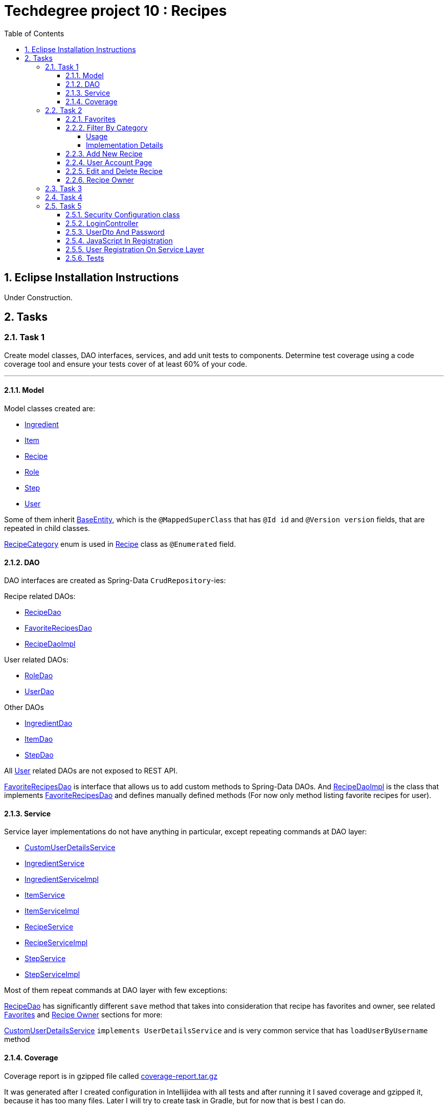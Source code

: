 = Techdegree project 10 : Recipes
:experimental:
:source-highlighter: coderay
:toc:
:toclevels: 5
:toc-placement: preamble
:sectnums:
:main_package: link:./src/main/java/com/techdegree/
:test_package: link:./src/test/java/com/techdegree
:ItemValidator: {main_package}validator/ItemValidator.java[ItemValidator]
:PasswordMatchesValidator: {main_package}validator/PasswordMatchesValidator.java[PasswordMatchesValidator]
:PasswordMatches: {main_package}validator/PasswordMatches.java[PasswordMatches]
:ValidItem: {main_package}validator/ValidItem.java[ValidItem]
:CustomUserDetailsService: {main_package}service/CustomUserDetailsService.java[CustomUserDetailsService]
:IngredientService: {main_package}service/IngredientService.java[IngredientService]
:StepService: {main_package}service/StepService.java[StepService]
:ItemService: {main_package}service/ItemService.java[ItemService]
:RecipeService: {main_package}service/RecipeService.java[RecipeService]
:RecipeServiceImpl: {main_package}service/RecipeServiceImpl.java[RecipeServiceImpl]
:IngredientServiceImpl: {main_package}service/IngredientServiceImpl.java[IngredientServiceImpl]
:ItemServiceImpl: {main_package}service/ItemServiceImpl.java[ItemServiceImpl]
:StepServiceImpl: {main_package}service/StepServiceImpl.java[StepServiceImpl]
:DataLoader: {main_package}DataLoader.java[DataLoader]
:Application: {main_package}Application.java[Application]
:BaseEntity: {main_package}model/BaseEntity.java[BaseEntity]
:User: {main_package}model/User.java[User]
:UserDto: {main_package}dto/UserDto.java[UserDto]
:UserAlreadyExistsException: {main_package}exception/UserAlreadyExistsException.java[UserAlreadyExistsException]
:RoleClass: {main_package}model/Role.java[Role]
:RecipeCategory: {main_package}model/RecipeCategory.java[RecipeCategory]
:Ingredient: {main_package}model/Ingredient.java[Ingredient]
:Item: {main_package}model/Item.java[Item]
:Step: {main_package}model/Step.java[Step]
:Recipe: {main_package}model/Recipe.java[Recipe]
:RecipeDaoImpl: {main_package}dao/RecipeDaoImpl.java[RecipeDaoImpl]
:RoleDao: {main_package}dao/RoleDao.java[RoleDao]
:UserDao: {main_package}dao/UserDao.java[UserDao]
:StepDao: {main_package}dao/StepDao.java[StepDao]
:ItemDao: {main_package}dao/ItemDao.java[ItemDao]
:IngredientDao: {main_package}dao/IngredientDao.java[IngredientDao]
:RecipeDao: {main_package}dao/RecipeDao.java[RecipeDao]
:FavoriteRecipesDao: {main_package}dao/FavoriteRecipesDao.java[FavoriteRecipesDao]
:FlashMessage: {main_package}web/FlashMessage.java[FlashMessage]
:LoginController: {main_package}web/controller/LoginController.java[LoginController]
:RecipeController: {main_package}web/controller/RecipeController.java[RecipeController]
:UserController: {main_package}web/controller/UserController.java[UserController]
:IndexRedirectController: {main_package}web/controller/IndexRedirectController.java[IndexRedirectController]
:WebConstants: {main_package}web/WebConstants.java[WebConstants]
:RecipeEventHandler: {main_package}handler/RecipeEventHandler.java[RecipeEventHandler]
:RestConfig: {main_package}config/RestConfig.java[RestConfig]
:AppConfig: {main_package}config/AppConfig.java[AppConfig]
:SecurityConfig: {main_package}config/SecurityConfig.java[SecurityConfig]
:TemplateConfig: {main_package}config/TemplateConfig.java[TemplateConfig]
:RecipeCategoryTest: {test_package}/model/RecipeCategoryTest.java[RecipeCategoryTest]
:RecipeDaoTest: {test_package}/dao/RecipeDaoTest.java[RecipeDaoTest]
:RecipeServiceTest: {test_package}/service/RecipeServiceTest.java[RecipeServiceTest]
:UserServiceTest: {test_package}/service/UserServiceTest.java[UserServiceTest]
:UserDtoTest: {test_package}/dto/UserDtoTest.java[UserDtoTest]
:IndexRedirectControllerTest: {test_package}/web/controller/IndexRedirectControllerTest.java[IndexRedirectControllerTest]
:RecipeControllerItTest: {test_package}/web/controller/RecipeControllerItTest.java[RecipeControllerItTest]
:RecipeControllerTest: {test_package}/web/controller/RecipeControllerTest.java[RecipeControllerTest]
:LoginControllerItTest: {test_package}/web/controller/LoginControllerItTest.java[LoginControllerItTest]
:LoginControllerTest: {test_package}/web/controller/LoginControllerTest.java[LoginControllerTest]
:UserControllerTest: {test_package}/web/controller/UserControllerTest.java[UserControllerTest]
:build_gradle: link:./build.gradle[build.gradle]
:main_resources: link:./src/main/resources/
:templates: {main_resources}templates
:application_properties: {main_resources}application.properties[application.properties]
:signup_html: {templates}/signup.html[signup.html]
:edit_html: {templates}/edit.html[edit.html]
:login_html: {templates}/login.html[login.html]
:index_html: {templates}/index.html[index.html]
:detail_html: {templates}/detail.html[detail.html]
:layout_html: {templates}/layout.html[layout.html]
:profile_html: {templates}/profile.html[profile.html]
:app_js: {main_resources}/static/assets/js/app.js[app.js]
:coverage_report_tar_gz: link:./misc/coverage-report.tar.gz[coverage-report.tar.gz]
:userDtoBaeldungLink: http://www.baeldung.com/registration-with-spring-mvc-and-spring-security
:passwordRegexLink: http://regexlib.com/REDetails.aspx?regexp_id=31
:jqueryPasswordCheckerLink: https://www.formget.com/password-strength-checker-in-jquery/

toc::[]

[[eclipse]]
== Eclipse Installation Instructions

Under Construction.

// Links

== Tasks


=== Task 1

Create model classes, DAO interfaces, services,
and add unit tests to components.
Determine test coverage using a code coverage tool
and ensure your tests cover of at least 60% of your code.

---

[[task-1-model]]
==== Model

Model classes created are:

* {Ingredient}
* {Item}
* {Recipe}
* {RoleClass}
* {Step}
* {User}

Some of them inherit {BaseEntity}, which is the `@MappedSuperClass`
that has `@Id id` and `@Version version` fields, that are
repeated in child classes.

{RecipeCategory} enum is used in {Recipe} class as `@Enumerated` field.

[[task-1-dao]]
==== DAO

DAO interfaces are created as Spring-Data `CrudRepository`-ies:

.Recipe related DAOs:
** {RecipeDao}
** {FavoriteRecipesDao}
** {RecipeDaoImpl}

.User related DAOs:
** {RoleDao}
** {UserDao}

.Other DAOs
* {IngredientDao}
* {ItemDao}
* {StepDao}

All {User} related DAOs are not exposed to REST API.

{FavoriteRecipesDao} is interface that allows us to add custom
methods to Spring-Data DAOs. And {RecipeDaoImpl} is the class that
implements {FavoriteRecipesDao} and defines manually defined
methods (For now only method listing favorite recipes for user).

[[task-1-service]]
==== Service

Service layer implementations do not have anything in particular,
except repeating commands at DAO layer:

* {CustomUserDetailsService}
* {IngredientService}
* {IngredientServiceImpl}
* {ItemService}
* {ItemServiceImpl}
* {RecipeService}
* {RecipeServiceImpl}
* {StepService}
* {StepServiceImpl}

Most of them repeat commands at DAO layer with few exceptions:

{RecipeDao} has significantly different `save` method that takes
into consideration that recipe has favorites and owner, see
related <<favorites, Favorites>> and <<recipe_owner, Recipe Owner>>
sections for more:

{CustomUserDetailsService} `implements UserDetailsService` and is very
common service that has `loadUserByUsername` method

[[task-1-coverage]]
==== Coverage

Coverage report is in gzipped file called
{coverage_report_tar_gz}

It was generated after I created configuration in
Intellijidea with
all tests and after running it I saved coverage and
gzipped it, because it has too many files. Later
I will try to create task in Gradle, but for now
that is best I can do.

=== Task 2
Using the supplied files, create the template for the recipe list page.
Use the following requirements list to ensure all functionality
is included in the recipe list page.

Recipes:

. <<favorites, Favorites>>
+
Displays a list of recipes by name and indicates
with a heart icon whether a user has favorited the recipe

. <<filter_by_category, Filter By Category>>
+
Allows the user to filter the list by the selected category

. <<add-new-recipe, Add New Recipe>>
+
Allows the user to add a new recipe

. <<user_account_page, User Account Page>>
+
A user must have an account

. <<edit_and_delete_recipe, Edit and Delete Recipe>>
+
Allows the user to edit or delete a recipe

. <<recipe_owner, Recipe Owner>>
+
A user must own the recipe

---

[[favorites]]
==== Favorites

Displays a list of recipes by name and indicates
with a heart icon whether a user has favorited the recipe

---

Recipes are displayed at the main page with the address

```
http://localhost:8080/
http://localhost:8080/recipes
http://localhost:8080/recipes/
```

{IndexRedirectController} takes care of redirecting from
both "/" and "/recipes" pages to "/recipes/" that is mapped
in {RecipeController}. There is probably a better way. But
I'll leave it for now as is. The functionality is tested in
{IndexRedirectControllerTest}

In order to show whether recipe is favorite for user we
generate `List<Recipe> favoriteRecipesWithNullsForNonFavorites`
that has exactly the same
size as all recipes printed, but on the places where
recipe is favorite for user, it contains recipe, and
elsewhere is `null`. This list is passed along with all recipes
to `Model`.

The list to be passed is generated in a
[java]`RecipeController.generateFavoritesWithNullsForNonFavoritesList`
method. And because of that is tested separately in
[java]`@Test favoritesWithNonNullsListIsGeneratedCorrectly` in
{RecipeControllerTest}

Simple list with favorite recipes for users is generated at DAO
level at customized {RecipeDaoImpl} using simple SQL query. It was
rather problematic for me to write Spring Query in annotation to
some method in {RecipeDao}, that is why I decided to make custom
implementation for now.

The function returning favorite recipes at DAO level is tested in
{RecipeDaoTest} in `findAllFavoritesReturnsOneFavoriteRecipeWithDataLoader`
test.

In the REST API for now it is impossible to get favorite recipes

This can be done in many different ways, but I decided to leave it so.

[[filter_by_category]]
==== Filter By Category

Allows the user to filter the list by the selected category

---

[[filter_by_category_usage]]
===== Usage

In the {DataLoader} for now 5 recipes are added, one for each category.
They are all have "tags" that can be clicked and user will be redirected
to the index page sorted by selected category tag:

```
/recipes/?category=name
```

There is also JavaScript function in {app_js} file
that is executed when `<select>`
element is changed. It redirects to index page filtered
by category.

[[filter_by_category_impl_details]]
===== Implementation Details

Implementation starts on model layer in {RecipeCategory}
`enum`. I introduced new methods `getRecipeCategoryWithHtmlName`
that returns `RecipeCategory.NONE` or `RecipeCategory`
found by member `htmlName`.

This method is tested in {RecipeCategoryTest}
`allRecipeCategoriesCanBeFoundByName`.

At *DAO* level I introduced Spring Query method called
`findByRecipeCategory` that comes from Spring and returns
`List<Recipe>` with `RecipeCategory` passed in argument.

This is tested in {RecipeDaoTest}
`listOfRecipesReturnedWhenFindByRecipeCategoryIsCalled`.

At *Service* layer I introduced in {RecipeService} and
implemented in {RecipeServiceImpl} `findByRecipeCategoryName`

I didn't test that because it directly returns result of
`RecipeDao.findByRecipeCategory` with argument as a result
of `RecipeCategory.getRecipeCategoryWithHtmlName`. It may be
not a good idea to put this functionality on *Service* layer, but
I decided to leave it here.

At *Controller* layer in {RecipeController}
`filterByCategory` method was introduced, that is passing
to `Model.attribute` "recipes" not all recipes, but the
ones `recipeService.findByCategoryName` returns. Argument
is query parameter. It comes from JavaScript or from tag anchor,
see <<filter_by_category_usage, Usage>>.

Also here is "selectedCategory" attribute is added to `Model`
because we want to display selected option on the redirected
page.

This functionality is tested in {RecipeControllerTest}
`recipesCanBeListedByCategoryOnIndexPage` test.


[[add-new-recipe]]
==== Add New Recipe

Allows the user to add a new recipe

---

New recipe can be added from the home page
by pressing "Add Recipe" button.

After pressing that button page `/recipes/add-new` is generated.
Template {edit_html} is used for both `/recipes/add-new` and
`/recipes/edit/id`, with the difference that `new Recipe` object
is passed to `Model` when `/recipes/add-new` is generated, and
`Recipe` from database is passed to `Model` when `/recipes/edit/id`
page is generated.

I made a try to re-use some code by creating
`addAttributesToModelForBothEditAndAddNewPages`. Don't know
whether that was a good idea or not, but I tried.

I also tried to use the same method `saveRecipe` for
both adding new recipe POST request and updating
already existing recipe.


[[user_account_page]]
==== User Account Page

A user must have an account

---

User has an account page at the address

```
/profile
```

In order to get to this page, being logged on, user
has to click on his name in the top left corner on
`<nav>` element

This is implemented in {UserController} class, and is
tested in {UserControllerTest} class.

The template rendering this page is called {profile_html}.

On this page all user's favorite recipes are displayed.
May be later I will include also owned recipes. For now
I'll leave that as TODO.

[[edit_and_delete_recipe]]
==== Edit and Delete Recipe

Allows the user to edit or delete a recipe

---

For now user can delete recipe, without any problems.
No restrictions on that. About edit, the same policy
applies, see section about saving recipe above.

[[recipe_owner]]
==== Recipe Owner

A user must own the recipe

---

When we save recipe we set recipe's owner.
The responsible field for this relationship is
`@ManyToOne Recipe.owner` on the {Recipe} side,
and `@OneToMany User.ownedRecipes` on the {User} side.
The relationship is determined by foreign_key
`owner_id` in the recipes table.

When Recipe is updated, we get the owner from database.

All functionality was moved by me to
service layer in `RecipeService.save` method, that
takes care not only about the owner of recipe, but
also sets favorite recipes from database, and
set `Recipe.ingredients[i].items` because with the
POST request we set only item id-s.

Related tests can be found in Mock-test in
{RecipeServiceTest} class:

* `savingNewRecipeSetsOwner`
* `updatingRecipeDoesNotChangeOwner`

Integration tests in {RecipeControllerItTest} are checking
recipe owner consistency as well. See tests:

* `updatingRecipeWithAllValidFieldsWorks`
* `savingNewRecipeWithAllValidFieldsWorks`
* `deletingRecipeShouldBePossible`

=== Task 3

Using the supplied files, create the template for the recipe detail page.
Use the following requirements list to ensure all functionality
is included in the recipe detail page.

.Recipe Detail
- Allows a user to add a recipe, or edit the recipe if they are the owner
- Allows a user to provide a recipe name, description, category (from a list of values), prep time, and cook time
- Allows a user to provide a list of ingredients
- Each ingredient includes an item, condition, and quantity
- Allows a user to provide a list of steps
- Each step includes a description
- Any user can add the recipe to their favorites

---

Under Construction ..

=== Task 4

The recipe list page should have a search feature.
A user can enter a search term and the recipe
list will display results that have the search
phrase in the description.

---

Under construction.

=== Task 5

Enable user authentication with Spring Security.
Use the supplied files to create templates
for login page, registration page, and profile page.
You must build the registration component,
as it does not come with Spring Security.
Create necessary controllers,
services, and DAO to add a new user.
Make sure to include validation
so that a user may not use a username
that already exists.
Check out links in external resources if you get stuck.

---

[[task-5-security-config]]
==== Security Configuration class

User authentication is enabled in {SecurityConfig} class.

It enables `@PreAuthorize` and other annotations, as well as
password encoder.

In `configure(WebSecurity web)` method we setup ignoring everything that is in
`src/main/resources/static/assets`, i.e. all images, CSS and
JavaScript.

In `configure(HttpSecurity http)` we permit user
before logging in, access only `SIGN_UP_PAGE` and
`LOGIN_PAGE`.

`loginSuccessHandler` redirects user to `RECIPES_HOME_PAGE`,
whereas `loginFailureHandler` creates flash message that
attaches {FlashMessage} with `FAILURE` status.

==== LoginController

{LoginController} class is created in order to set up

* `LOGIN_PAGE` in `loginForm` method
* `SIGN_UP_PAGE` in `signUpPage` method
* `SIGN_UP_PAGE` POST request in `registerNewUser` method.

I don't exactly know how `loginForm` works. But
I know that it sets "flash" from session if user types
wrong password. If however, user register valid user
on `SIGN_UP_PAGE`, then he'll be redirected to this
page with successful flash to log in.

`SIGN_UP_PAGE` simply loads new {UserDto} object into
`Model`, and if user made mistakes when creating new
user, then he is redirected back with all user
parameters except `password` and `matchingPassword`

`registerNewUser` processes POST request of creating
new user.

==== UserDto And Password

Idea of {UserDto} came from {userDtoBaeldungLink}[here].
It is first of all needed because we set password
indirectly and cannot use validation annotation
on `User.password` field directly. Also nice thing about
this approach that we created our own {PasswordMatches}
annotation that uses {PasswordMatchesValidator}
and checks if passwords match. Whereas we cannot simply
introduce new `matchingPassword` field in {User} class.

One has to note here on `userDto.password` field regex
matcher is used taken from {passwordRegexLink}[here].

The regex is tested separately in the {UserDtoTest} class.

==== JavaScript In Registration

One has also note here, that in order to ensure more
security and not sending password back and forth, i.e.
to increase user experience I've added in {app_js} file
JavaScript Jquery function checking whether passwords in
`SIGN_UP_PAGE` match, and whether they are strong or not.
The most of the code was taken from
{jqueryPasswordCheckerLink}[here].

The button "sign-up" sending POST request will appear only
if both password match and are "strong".

So we won't see backend check unless we actually disable
JavaScript. But I decided to leave them both hanging.

==== User Registration On Service Layer

"Check whether the user exists with such username" is done
on service layer in `userService.registerNewUser` method.

It throws {UserAlreadyExistsException} that unfortunately
does not work properly with `@ExceptionHandler` that is
why it is explicitly caught in {LoginController}
`registerNewUser` method

[[task-5-tests]]
==== Tests

The tests checking most of the user registration can
be found in following classes:

* {LoginControllerTest}
* {LoginControllerItTest}
* {UserServiceTest}




